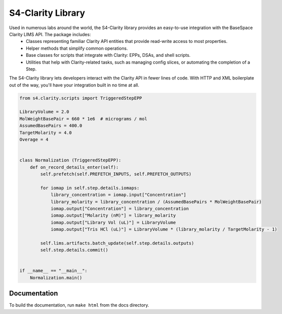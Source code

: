 
==================
S4-Clarity Library
==================


.. image:: https://travis-ci.com/SemaphoreSolutions/s4-clarity-lib.svg?branch=master
    :target: https://travis-ci.com/SemaphoreSolutions/s4-clarity-lib


Used in numerous labs around the world, the S4-Clarity library provides an easy-to-use integration with the BaseSpace Clarity LIMS API. The package includes:
   - Classes representing familiar Clarity API entities that provide read-write access to most properties.
   - Helper methods that simplify common operations.
   - Base classes for scripts that integrate with Clarity: EPPs, DSAs, and shell scripts.
   - Utilities that help with Clarity-related tasks, such as managing config slices, or automating the completion of a Step.

The S4-Clarity library lets developers interact with the Clarity API in fewer lines of code. With HTTP and XML boilerplate out of the way, you'll have your integration built in no time at all.


.. code-block:: python

    from s4.clarity.scripts import TriggeredStepEPP

    LibraryVolume = 2.0
    MolWeightBasePair = 660 * 1e6  # micrograms / mol
    AssumedBasePairs = 400.0
    TargetMolarity = 4.0
    Overage = 4


    class Normalization (TriggeredStepEPP):
        def on_record_details_enter(self):
            self.prefetch(self.PREFETCH_INPUTS, self.PREFETCH_OUTPUTS)

            for iomap in self.step.details.iomaps:
                library_concentration = iomap.input["Concentration"]
                library_molarity = library_concentration / (AssumedBasePairs * MolWeightBasePair)
                iomap.output["Concentration"] = library_concentration
                iomap.output["Molarity (nM)"] = library_molarity
                iomap.output["Library Vol (uL)"] = LibraryVolume
                iomap.output["Tris HCl (uL)"] = LibraryVolume * (library_molarity / TargetMolarity - 1)

            self.lims.artifacts.batch_update(self.step.details.outputs)
            self.step.details.commit()


    if __name__ == "__main__":
        Normalization.main()

Documentation
-------------
To build the documentation, run ``make html`` from the docs directory.